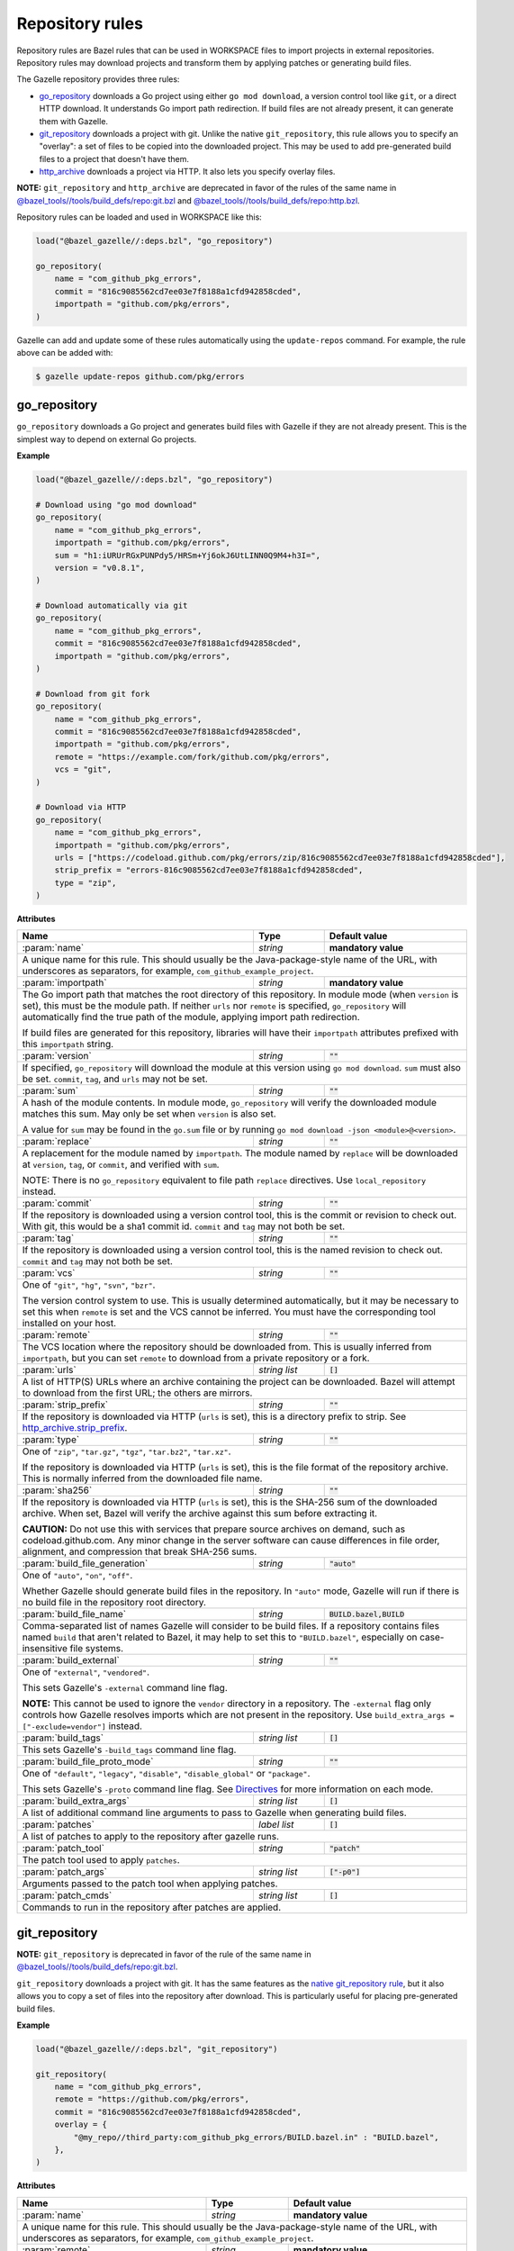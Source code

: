 Repository rules
================

.. _http_archive.strip_prefix: https://docs.bazel.build/versions/master/be/workspace.html#http_archive.strip_prefix
.. _native git_repository rule: https://docs.bazel.build/versions/master/be/workspace.html#git_repository
.. _native http_archive rule: https://docs.bazel.build/versions/master/be/workspace.html#http_archive
.. _manifest.bzl: third_party/manifest.bzl
.. _Directives: /README.rst#directives
.. _`@bazel_tools//tools/build_defs/repo:git.bzl`: https://github.com/bazelbuild/bazel/blob/master/tools/build_defs/repo/git.bzl
.. _`@bazel_tools//tools/build_defs/repo:http.bzl`: https://github.com/bazelbuild/bazel/blob/master/tools/build_defs/repo/http.bzl

.. role:: param(kbd)
.. role:: type(emphasis)
.. role:: value(code)
.. |mandatory| replace:: **mandatory value**

Repository rules are Bazel rules that can be used in WORKSPACE files to import
projects in external repositories. Repository rules may download projects
and transform them by applying patches or generating build files.

The Gazelle repository provides three rules:

* `go_repository`_ downloads a Go project using either ``go mod download``, a
  version control tool like ``git``, or a direct HTTP download. It understands
  Go import path redirection. If build files are not already present, it can
  generate them with Gazelle.
* `git_repository`_ downloads a project with git. Unlike the native
  ``git_repository``, this rule allows you to specify an "overlay": a set of
  files to be copied into the downloaded project. This may be used to add
  pre-generated build files to a project that doesn't have them.
* `http_archive`_ downloads a project via HTTP. It also lets you specify
  overlay files.

**NOTE:** ``git_repository`` and ``http_archive`` are deprecated in favor of the
rules of the same name in `@bazel_tools//tools/build_defs/repo:git.bzl`_ and
`@bazel_tools//tools/build_defs/repo:http.bzl`_.

Repository rules can be loaded and used in WORKSPACE like this:

.. code:: bzl

  load("@bazel_gazelle//:deps.bzl", "go_repository")

  go_repository(
      name = "com_github_pkg_errors",
      commit = "816c9085562cd7ee03e7f8188a1cfd942858cded",
      importpath = "github.com/pkg/errors",
  )

Gazelle can add and update some of these rules automatically using the
``update-repos`` command. For example, the rule above can be added with:

.. code::

  $ gazelle update-repos github.com/pkg/errors

go_repository
-------------

``go_repository`` downloads a Go project and generates build files with Gazelle
if they are not already present. This is the simplest way to depend on
external Go projects.

**Example**

.. code:: bzl

  load("@bazel_gazelle//:deps.bzl", "go_repository")

  # Download using "go mod download"
  go_repository(
      name = "com_github_pkg_errors",
      importpath = "github.com/pkg/errors",
      sum = "h1:iURUrRGxPUNPdy5/HRSm+Yj6okJ6UtLINN0Q9M4+h3I=",
      version = "v0.8.1",
  )

  # Download automatically via git
  go_repository(
      name = "com_github_pkg_errors",
      commit = "816c9085562cd7ee03e7f8188a1cfd942858cded",
      importpath = "github.com/pkg/errors",
  )

  # Download from git fork
  go_repository(
      name = "com_github_pkg_errors",
      commit = "816c9085562cd7ee03e7f8188a1cfd942858cded",
      importpath = "github.com/pkg/errors",
      remote = "https://example.com/fork/github.com/pkg/errors",
      vcs = "git",
  )

  # Download via HTTP
  go_repository(
      name = "com_github_pkg_errors",
      importpath = "github.com/pkg/errors",
      urls = ["https://codeload.github.com/pkg/errors/zip/816c9085562cd7ee03e7f8188a1cfd942858cded"],
      strip_prefix = "errors-816c9085562cd7ee03e7f8188a1cfd942858cded",
      type = "zip",
  )

**Attributes**

+--------------------------------+----------------------+-------------------------------------------------+
| **Name**                       | **Type**             | **Default value**                               |
+--------------------------------+----------------------+-------------------------------------------------+
| :param:`name`                  | :type:`string`       | |mandatory|                                     |
+--------------------------------+----------------------+-------------------------------------------------+
| A unique name for this rule. This should usually be the Java-package-style                              |
| name of the URL, with underscores as separators, for example,                                           |
| ``com_github_example_project``.                                                                         |
+--------------------------------+----------------------+-------------------------------------------------+
| :param:`importpath`            | :type:`string`       | |mandatory|                                     |
+--------------------------------+----------------------+-------------------------------------------------+
| The Go import path that matches the root directory of this repository. In                               |
| module mode (when ``version`` is set), this must be the module path. If                                 |
| neither ``urls`` nor ``remote`` is specified, ``go_repository`` will                                    |
| automatically find the true path of the module, applying import path                                    |
| redirection.                                                                                            |
|                                                                                                         |
| If build files are generated for this repository, libraries will have their                             |
| ``importpath`` attributes prefixed with this ``importpath`` string.                                     |
+--------------------------------+----------------------+-------------------------------------------------+
| :param:`version`               | :type:`string`       | :value:`""`                                     |
+--------------------------------+----------------------+-------------------------------------------------+
| If specified, ``go_repository`` will download the module at this version                                |
| using ``go mod download``. ``sum`` must also be set. ``commit``, ``tag``,                               |
| and ``urls`` may not be set.                                                                            |
+--------------------------------+----------------------+-------------------------------------------------+
| :param:`sum`                   | :type:`string`       | :value:`""`                                     |
+--------------------------------+----------------------+-------------------------------------------------+
| A hash of the module contents. In module mode, ``go_repository`` will verify                            |
| the downloaded module matches this sum. May only be set when ``version``                                |
| is also set.                                                                                            |
|                                                                                                         |
| A value for ``sum`` may be found in the ``go.sum`` file or by running                                   |
| ``go mod download -json <module>@<version>``.                                                           |
+--------------------------------+----------------------+-------------------------------------------------+
| :param:`replace`               | :type:`string`       | :value:`""`                                     |
+--------------------------------+----------------------+-------------------------------------------------+
| A replacement for the module named by ``importpath``. The module named by                               |
| ``replace`` will be downloaded at ``version``, ``tag``, or ``commit``, and                              |
| verified with ``sum``.                                                                                  |
|                                                                                                         |
| NOTE: There is no ``go_repository`` equivalent to file path ``replace``                                 |
| directives. Use ``local_repository`` instead.                                                           |
+--------------------------------+----------------------+-------------------------------------------------+
| :param:`commit`                | :type:`string`       | :value:`""`                                     |
+--------------------------------+----------------------+-------------------------------------------------+
| If the repository is downloaded using a version control tool, this is the                               |
| commit or revision to check out. With git, this would be a sha1 commit id.                              |
| ``commit`` and ``tag`` may not both be set.                                                             |
+--------------------------------+----------------------+-------------------------------------------------+
| :param:`tag`                   | :type:`string`       | :value:`""`                                     |
+--------------------------------+----------------------+-------------------------------------------------+
| If the repository is downloaded using a version control tool, this is the                               |
| named revision to check out. ``commit`` and ``tag`` may not both be set.                                |
+--------------------------------+----------------------+-------------------------------------------------+
| :param:`vcs`                   | :type:`string`       | :value:`""`                                     |
+--------------------------------+----------------------+-------------------------------------------------+
| One of ``"git"``, ``"hg"``, ``"svn"``, ``"bzr"``.                                                       |
|                                                                                                         |
| The version control system to use. This is usually determined automatically,                            |
| but it may be necessary to set this when ``remote`` is set and the VCS cannot                           |
| be inferred. You must have the corresponding tool installed on your host.                               |
+--------------------------------+----------------------+-------------------------------------------------+
| :param:`remote`                | :type:`string`       | :value:`""`                                     |
+--------------------------------+----------------------+-------------------------------------------------+
| The VCS location where the repository should be downloaded from. This is                                |
| usually inferred from ``importpath``, but you can set ``remote`` to download                            |
| from a private repository or a fork.                                                                    |
+--------------------------------+----------------------+-------------------------------------------------+
| :param:`urls`                  | :type:`string list`  | :value:`[]`                                     |
+--------------------------------+----------------------+-------------------------------------------------+
| A list of HTTP(S) URLs where an archive containing the project can be                                   |
| downloaded. Bazel will attempt to download from the first URL; the others                               |
| are mirrors.                                                                                            |
+--------------------------------+----------------------+-------------------------------------------------+
| :param:`strip_prefix`          | :type:`string`       | :value:`""`                                     |
+--------------------------------+----------------------+-------------------------------------------------+
| If the repository is downloaded via HTTP (``urls`` is set), this is a                                   |
| directory prefix to strip. See `http_archive.strip_prefix`_.                                            |
+--------------------------------+----------------------+-------------------------------------------------+
| :param:`type`                  | :type:`string`       | :value:`""`                                     |
+--------------------------------+----------------------+-------------------------------------------------+
| One of ``"zip"``, ``"tar.gz"``, ``"tgz"``, ``"tar.bz2"``, ``"tar.xz"``.                                 |
|                                                                                                         |
| If the repository is downloaded via HTTP (``urls`` is set), this is the                                 |
| file format of the repository archive. This is normally inferred from the                               |
| downloaded file name.                                                                                   |
+--------------------------------+----------------------+-------------------------------------------------+
| :param:`sha256`                | :type:`string`       | :value:`""`                                     |
+--------------------------------+----------------------+-------------------------------------------------+
| If the repository is downloaded via HTTP (``urls`` is set), this is the                                 |
| SHA-256 sum of the downloaded archive. When set, Bazel will verify the archive                          |
| against this sum before extracting it.                                                                  |
|                                                                                                         |
| **CAUTION:** Do not use this with services that prepare source archives on                              |
| demand, such as codeload.github.com. Any minor change in the server software                            |
| can cause differences in file order, alignment, and compression that break                              |
| SHA-256 sums.                                                                                           |
+--------------------------------+----------------------+-------------------------------------------------+
| :param:`build_file_generation` | :type:`string`       | :value:`"auto"`                                 |
+--------------------------------+----------------------+-------------------------------------------------+
| One of ``"auto"``, ``"on"``, ``"off"``.                                                                 |
|                                                                                                         |
| Whether Gazelle should generate build files in the repository. In ``"auto"``                            |
| mode, Gazelle will run if there is no build file in the repository root                                 |
| directory.                                                                                              |
+--------------------------------+----------------------+-------------------------------------------------+
| :param:`build_file_name`       | :type:`string`       | :value:`BUILD.bazel,BUILD`                      |
+--------------------------------+----------------------+-------------------------------------------------+
| Comma-separated list of names Gazelle will consider to be build files.                                  |
| If a repository contains files named ``build`` that aren't related to Bazel,                            |
| it may help to set this to ``"BUILD.bazel"``, especially on case-insensitive                            |
| file systems.                                                                                           |
+--------------------------------+----------------------+-------------------------------------------------+
| :param:`build_external`        | :type:`string`       | :value:`""`                                     |
+--------------------------------+----------------------+-------------------------------------------------+
| One of ``"external"``, ``"vendored"``.                                                                  |
|                                                                                                         |
| This sets Gazelle's ``-external`` command line flag.                                                    |
|                                                                                                         |
| **NOTE:** This cannot be used to ignore the ``vendor`` directory in a                                   |
| repository. The ``-external`` flag only controls how Gazelle resolves                                   |
| imports which are not present in the repository. Use                                                    |
| ``build_extra_args = ["-exclude=vendor"]`` instead.                                                     |
+--------------------------------+----------------------+-------------------------------------------------+
| :param:`build_tags`            | :type:`string list`  | :value:`[]`                                     |
+--------------------------------+----------------------+-------------------------------------------------+
| This sets Gazelle's ``-build_tags`` command line flag.                                                  |
+--------------------------------+----------------------+-------------------------------------------------+
| :param:`build_file_proto_mode` | :type:`string`       | :value:`""`                                     |
+--------------------------------+----------------------+-------------------------------------------------+
| One of ``"default"``, ``"legacy"``, ``"disable"``, ``"disable_global"`` or                              |
| ``"package"``.                                                                                          |
|                                                                                                         |
| This sets Gazelle's ``-proto`` command line flag. See Directives_ for more                              |
| information on each mode.                                                                               |
+--------------------------------+----------------------+-------------------------------------------------+
| :param:`build_extra_args`      | :type:`string list`  | :value:`[]`                                     |
+--------------------------------+----------------------+-------------------------------------------------+
| A list of additional command line arguments to pass to Gazelle when                                     |
| generating build files.                                                                                 |
+--------------------------------+----------------------+-------------------------------------------------+
| :param:`patches`               | :type:`label list`   | :value:`[]`                                     |
+--------------------------------+----------------------+-------------------------------------------------+
| A list of patches to apply to the repository after gazelle runs.                                        |
+--------------------------------+----------------------+-------------------------------------------------+
| :param:`patch_tool`            | :type:`string`       | :value:`"patch"`                                |
+--------------------------------+----------------------+-------------------------------------------------+
| The patch tool used to apply ``patches``.                                                               |
+--------------------------------+----------------------+-------------------------------------------------+
| :param:`patch_args`            | :type:`string list`  | :value:`["-p0"]`                                |
+--------------------------------+----------------------+-------------------------------------------------+
| Arguments passed to the patch tool when applying patches.                                               |
+--------------------------------+----------------------+-------------------------------------------------+
| :param:`patch_cmds`            | :type:`string list`  | :value:`[]`                                     |
+--------------------------------+----------------------+-------------------------------------------------+
| Commands to run in the repository after patches are applied.                                            |
+--------------------------------+----------------------+-------------------------------------------------+

git_repository
--------------

**NOTE:** ``git_repository`` is deprecated in favor of the rule of the same name
in `@bazel_tools//tools/build_defs/repo:git.bzl`_.

``git_repository`` downloads a project with git. It has the same features as the
`native git_repository rule`_, but it also allows you to copy a set of files
into the repository after download. This is particularly useful for placing
pre-generated build files.

**Example**

.. code:: bzl

  load("@bazel_gazelle//:deps.bzl", "git_repository")

  git_repository(
      name = "com_github_pkg_errors",
      remote = "https://github.com/pkg/errors",
      commit = "816c9085562cd7ee03e7f8188a1cfd942858cded",
      overlay = {
          "@my_repo//third_party:com_github_pkg_errors/BUILD.bazel.in" : "BUILD.bazel",
      },
  )

**Attributes**

+--------------------------------+----------------------+-------------------------------------------------+
| **Name**                       | **Type**             | **Default value**                               |
+--------------------------------+----------------------+-------------------------------------------------+
| :param:`name`                  | :type:`string`       | |mandatory|                                     |
+--------------------------------+----------------------+-------------------------------------------------+
| A unique name for this rule. This should usually be the Java-package-style                              |
| name of the URL, with underscores as separators, for example,                                           |
| ``com_github_example_project``.                                                                         |
+--------------------------------+----------------------+-------------------------------------------------+
| :param:`remote`                | :type:`string`       | |mandatory|                                     |
+--------------------------------+----------------------+-------------------------------------------------+
| The remote repository to download.                                                                      |
+--------------------------------+----------------------+-------------------------------------------------+
| :param:`commit`                | :type:`string`       | :value:`""`                                     |
+--------------------------------+----------------------+-------------------------------------------------+
| The git commit to check out. Either ``commit`` or ``tag`` may be specified.                             |
+--------------------------------+----------------------+-------------------------------------------------+
| :param:`tag`                   | :type:`tag`          | :value:`""`                                     |
+--------------------------------+----------------------+-------------------------------------------------+
| The git tag to check out. Either ``commit`` or ``tag`` may be specified.                                |
+--------------------------------+----------------------+-------------------------------------------------+
| :param:`overlay`               | :type:`dict`         | :value:`{}`                                     |
+--------------------------------+----------------------+-------------------------------------------------+
| A set of files to copy into the downloaded repository. The keys in this                                 |
| dictionary are Bazel labels that point to the files to copy. These must be                              |
| fully qualified labels (i.e., ``@repo//pkg:name``) because relative labels                              |
| are interpreted in the checked out repository, not the repository containing                            |
| the WORKSPACE file. The values in this dictionary are root-relative paths                               |
| where the overlay files should be written.                                                              |
|                                                                                                         |
| It's convenient to store the overlay dictionaries for all repositories in                               |
| a separate .bzl file. See Gazelle's `manifest.bzl`_ for an example.                                     |
+--------------------------------+----------------------+-------------------------------------------------+

http_archive
------------

**NOTE:** ``http_archive`` is deprecated in favor of the rule of the same name
in `@bazel_tools//tools/build_defs/repo:http.bzl`_.

``http_archive`` downloads a project over HTTP(S). It has the same features as
the `native http_archive rule`_, but it also allows you to copy a set of files
into the repository after download. This is particularly useful for placing
pre-generated build files.

**Example**

.. code:: bzl

  load("@bazel_gazelle//:deps.bzl", "http_archive")

  http_archive(
      name = "com_github_pkg_errors",
      urls = ["https://codeload.github.com/pkg/errors/zip/816c9085562cd7ee03e7f8188a1cfd942858cded"],
      strip_prefix = "errors-816c9085562cd7ee03e7f8188a1cfd942858cded",
      type = "zip",
      overlay = {
          "@my_repo//third_party:com_github_pkg_errors/BUILD.bazel.in" : "BUILD.bazel",
      },
  )

**Attributes**

+--------------------------------+----------------------+-------------------------------------------------+
| **Name**                       | **Type**             | **Default value**                               |
+--------------------------------+----------------------+-------------------------------------------------+
| :param:`name`                  | :type:`string`       | |mandatory|                                     |
+--------------------------------+----------------------+-------------------------------------------------+
| A unique name for this rule. This should usually be the Java-package-style                              |
| name of the URL, with underscores as separators, for example,                                           |
| ``com_github_example_project``.                                                                         |
+--------------------------------+----------------------+-------------------------------------------------+
| :param:`urls`                  | :type:`string list`  | |mandatory|                                     |
+--------------------------------+----------------------+-------------------------------------------------+
| A list of HTTP(S) URLs where the project can be downloaded. Bazel will                                  |
| attempt to download the first URL; the others are mirrors.                                              |
+--------------------------------+----------------------+-------------------------------------------------+
| :param:`sha256`                | :type:`string`       | :value:`""`                                     |
+--------------------------------+----------------------+-------------------------------------------------+
| The SHA-256 sum of the downloaded archive. When set, Bazel will verify the                              |
| archive against this sum before extracting it.                                                          |
|                                                                                                         |
| **CAUTION:** Do not use this with services that prepare source archives on                              |
| demand, such as codeload.github.com. Any minor change in the server software                            |
| can cause differences in file order, alignment, and compression that break                              |
| SHA-256 sums.                                                                                           |
+--------------------------------+----------------------+-------------------------------------------------+
| :param:`strip_prefix`          | :type:`string`       | :value:`""`                                     |
+--------------------------------+----------------------+-------------------------------------------------+
| A directory prefix to strip. See `http_archive.strip_prefix`_.                                          |
+--------------------------------+----------------------+-------------------------------------------------+
| :param:`type`                  | :type:`string`       | :value:`""`                                     |
+--------------------------------+----------------------+-------------------------------------------------+
| One of ``"zip"``, ``"tar.gz"``, ``"tgz"``, ``"tar.bz2"``, ``"tar.xz"``.                                 |
|                                                                                                         |
| The file format of the repository archive. This is normally inferred from                               |
| the downloaded file name.                                                                               |
+--------------------------------+----------------------+-------------------------------------------------+
| :param:`overlay`               | :type:`dict`         | :value:`{}`                                     |
+--------------------------------+----------------------+-------------------------------------------------+
| A set of files to copy into the downloaded repository. The keys in this                                 |
| dictionary are Bazel labels that point to the files to copy. These must be                              |
| fully qualified labels (i.e., ``@repo//pkg:name``) because relative labels                              |
| are interpreted in the checked out repository, not the repository containing                            |
| the WORKSPACE file. The values in this dictionary are root-relative paths                               |
| where the overlay files should be written.                                                              |
|                                                                                                         |
| It's convenient to store the overlay dictionaries for all repositories in                               |
| a separate .bzl file. See Gazelle's `manifest.bzl`_ for an example.                                     |
+--------------------------------+----------------------+-------------------------------------------------+

